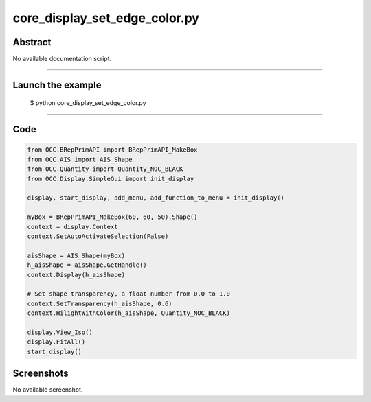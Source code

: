 core_display_set_edge_color.py
==============================

Abstract
^^^^^^^^

No available documentation script.


------

Launch the example
^^^^^^^^^^^^^^^^^^

  $ python core_display_set_edge_color.py

------


Code
^^^^


.. code-block:: python

  from OCC.BRepPrimAPI import BRepPrimAPI_MakeBox
  from OCC.AIS import AIS_Shape
  from OCC.Quantity import Quantity_NOC_BLACK
  from OCC.Display.SimpleGui import init_display
  
  display, start_display, add_menu, add_function_to_menu = init_display()
  
  myBox = BRepPrimAPI_MakeBox(60, 60, 50).Shape()
  context = display.Context
  context.SetAutoActivateSelection(False)
  
  aisShape = AIS_Shape(myBox)
  h_aisShape = aisShape.GetHandle()
  context.Display(h_aisShape)
  
  # Set shape transparency, a float number from 0.0 to 1.0
  context.SetTransparency(h_aisShape, 0.6)
  context.HilightWithColor(h_aisShape, Quantity_NOC_BLACK)
  
  display.View_Iso()
  display.FitAll()
  start_display()

Screenshots
^^^^^^^^^^^


No available screenshot.
